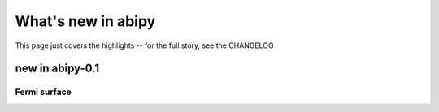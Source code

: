 .. _whats-new:

*******************
What's new in abipy
*******************

This page just covers the highlights -- for the full story, see the CHANGELOG 

.. _whats-new-0-1:

new in abipy-0.1
================

Fermi surface 
-------------

